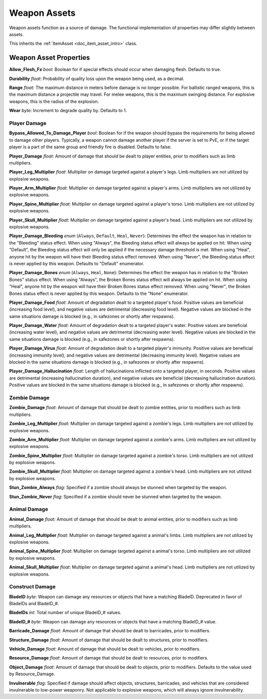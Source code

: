 .. _doc_item_asset_weapon:

Weapon Assets
=============

Weapon assets function as a source of damage. The functional implementation of properties may differ slightly between assets.

This inherits the :ref:`ItemAsset <doc_item_asset_intro>` class.

Weapon Asset Properties
-----------------------

**Allow_Flesh_Fx** *bool*: Boolean for if special effects should occur when damaging flesh. Defaults to true.

**Durability** *float*: Probability of quality loss upon the weapon being used, as a decimal.

**Range** *float*: The maximum distance in meters before damage is no longer possible. For ballistic ranged weapons, this is the maximum distance a projectile may travel. For melee weapons, this is the maximum swinging distance. For explosive weapons, this is the radius of the explosion.

**Wear** *byte*: Increment to degrade quality by. Defaults to 1.

.. _doc_item_asset_weapon:player_damage:

Player Damage
`````````````

**Bypass_Allowed_To_Damage_Player** *bool*: Boolean for if the weapon should bypass the requirements for being allowed to damage other players. Typically, a weapon cannot damage another player if the server is set to PvE, or if the target player is a part of the same group and friendly fire is disabled. Defaults to false.

**Player_Damage** *float*: Amount of damage that should be dealt to player entities, prior to modifiers such as limb multipliers.

**Player_Leg_Multiplier** *float*: Multiplier on damage targeted against a player's legs. Limb multipliers are not utilized by explosive weapons.

**Player_Arm_Multiplier** *float*: Multiplier on damage targeted against a player's arms. Limb multipliers are not utilized by explosive weapons.

**Player_Spine_Multiplier** *float*: Multiplier on damage targeted against a player's torso. Limb multipliers are not utilized by explosive weapons.

**Player_Skull_Multiplier** *float*: Multiplier on damage targeted against a player's head. Limb multipliers are not utilized by explosive weapons.

**Player_Damage_Bleeding** *enum* (``Always``, ``Default``, ``Heal``, ``Never``): Determines the effect the weapon has in relation to the "Bleeding" status effect. When using "Always", the Bleeding status effect will always be applied on hit. When using "Default", the Bleeding status effect will only be applied if the necessary damage threshold is met. When using "Heal", anyone hit by the weapon will have their Bleeding status effect removed. When using "Never", the Bleeding status effect is never applied by this weapon. Defaults to "Default" enumerator.

**Player_Damage_Bones** *enum* (``Always``, ``Heal``, ``None``): Determines the effect the weapon has in relation to the "Broken Bones" status effect. When using "Always", the Broken Bones status effect will always be applied on hit. When using "Heal", anyone hit by the weapon will have their Broken Bones status effect removed. When using "Never", the Broken Bones status effect is never applied by this weapon. Defaults to the "None" enumerator.

**Player_Damage_Food** *float*: Amount of degradation dealt to a targeted player's food. Positive values are beneficial (increasing food level), and negative values are detrimental (decreasing food level). Negative values are blocked in the same situations damage is blocked (e.g., in safezones or shortly after respawns).

**Player_Damage_Water** *float*: Amount of degradation dealt to a targeted player's water. Positive values are beneficial (increasing water level), and negative values are detrimental (decreasing water level). Negative values are blocked in the same situations damage is blocked (e.g., in safezones or shortly after respawns).

**Player_Damage_Virus** *float*: Amount of degradation dealt to a targeted player's immunity. Positive values are beneficial (increasing immunity level), and negative values are detrimental (decreasing immunity level). Negative values are blocked in the same situations damage is blocked (e.g., in safezones or shortly after respawns).

**Player_Damage_Hallucination** *float*: Length of hallucinations inflicted onto a targeted player, in seconds. Positive values are detrimental (increasing hallucination duration), and negative values are beneficial (decreasing hallucination duration). Positive values are blocked in the same situations damage is blocked (e.g., in safezones or shortly after respawns).

Zombie Damage
`````````````

**Zombie_Damage** *float*: Amount of damage that should be dealt to zombie entities, prior to modifiers such as limb multipliers.

**Zombie_Leg_Multiplier** *float*: Multiplier on damage targeted against a zombie's legs. Limb multipliers are not utilized by explosive weapons.

**Zombie_Arm_Multiplier** *float*: Multiplier on damage targeted against a zombie's arms. Limb multipliers are not utilized by explosive weapons.

**Zombie_Spine_Multiplier** *float*: Multiplier on damage targeted against a zombie's torso. Limb multipliers are not utilized by explosive weapons.

**Zombie_Skull_Multiplier** *float*: Multiplier on damage targeted against a zombie's head. Limb multipliers are not utilized by explosive weapons.

**Stun_Zombie_Always** *flag*: Specified if a zombie should always be stunned when targeted by the weapon.

**Stun_Zombie_Never** *flag*: Specified if a zombie should never be stunned when targeted by the weapon.

Animal Damage
`````````````

**Animal_Damage** *float*: Amount of damage that should be dealt to animal entities, prior to modifiers such as limb multipliers.

**Animal_Leg_Multiplier** *float*: Multiplier on damage targeted against a animal's limbs. Limb multipliers are not utilized by explosive weapons.

**Animal_Spine_Multiplier** *float*: Multiplier on damage targeted against a animal's torso. Limb multipliers are not utilized by explosive weapons.

**Animal_Skull_Multiplier** *float*: Multiplier on damage targeted against a animal's head. Limb multipliers are not utilized by explosive weapons.

Construct Damage
````````````````

**BladeID** *byte*: Weapon can damage any resources or objects that have a matching BladeID. Deprecated in favor of BladeIDs and BladeID\_#.

**BladeIDs** *int*: Total number of unique BladeID\_# values.

**BladeID_#** *byte*: Weapon can damage any resources or objects that have a matching BladeID\_# value.

**Barricade_Damage** *float*: Amount of damage that should be dealt to barricades, prior to modifiers.

**Structure_Damage** *float*: Amount of damage that should be dealt to structures, prior to modifiers.

**Vehicle_Damage** *float*: Amount of damage that should be dealt to vehicles, prior to modifiers.

**Resource_Damage** *float*: Amount of damage that should be dealt to resources, prior to modifiers.

**Object_Damage** *float*: Amount of damage that should be dealt to objects, prior to modifiers. Defaults to the value used by Resource_Damage.

**Invulnerable** *flag*: Specified if damage should affect objects, structures, barricades, and vehicles that are considered invulnerable to low-power weaponry. Not applicable to explosive weapons, which will always ignore invulnerability.
